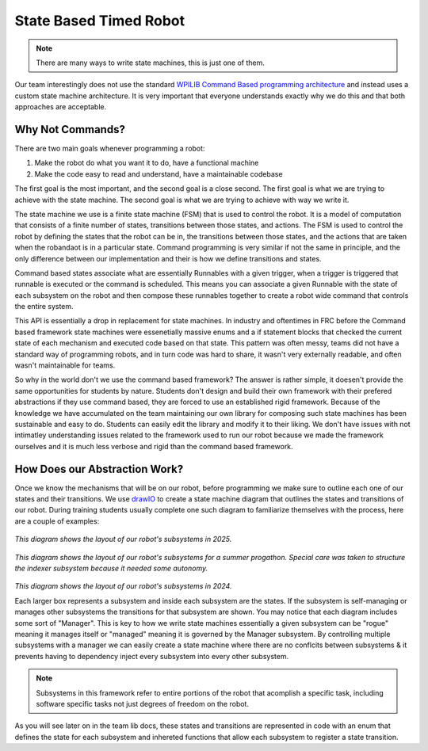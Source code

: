 State Based Timed Robot
=========================================

.. note:: There are many ways to write state machines, this is just one of them.

Our team interestingly does not use the standard `WPILIB Command Based programming architecture <https://frcdocs.wpi.edu/en/2020/docs/software/commandbased/what-is-command-based.html>`_ and instead uses a custom state machine architecture. It is very important that
everyone understands exactly why we do this and that both approaches are acceptable.

Why Not Commands?
-------------

There are two main goals whenever programming a robot:

1. Make the robot do what you want it to do, have a functional machine
2. Make the code easy to read and understand, have a maintainable codebase

The first goal is the most important, and the second goal is a close second. The first goal is what we are trying to achieve with
the state machine. The second goal is what we are trying to achieve with way we write it. 

The state machine we use is a finite state machine (FSM) that is used to control the robot. It is a model of computation that consists of a 
finite number of states, transitions between those states, and actions. The FSM is used to control the robot by defining the states that 
the robot can be in, the transitions between those states, and the actions that are taken when the robandaot is in a particular state. Command
programming is very similar if not the same in principle, and the only difference between our implementation and their is how we define
transitions and states.

Command based states associate what are essentially Runnables with a given trigger, when a trigger is triggered that runnable is executed
or the command is scheduled. This means you can associate a given Runnable with the state of each subsystem on the robot and then compose
these runnables together to create a robot wide command that controls the entire system. 

This API is essentially a drop in replacement for state machines. In industry and oftentimes in FRC before the Command based framework
state machines were essenetially massive enums and a if statement blocks that checked the current state of each mechanism
and executed code based on that state. This pattern was often messy, teams did not have a standard way of programming robots,
and in turn code was hard to share, it wasn't very externally readable, and often wasn't maintainable for teams.

So why in the world don't we use the command based framework? The answer is rather simple, it doesen't provide the same opportunities
for students by nature. Students don't design and build their own framework with their prefered abstractions if they use command based,
they are forced to use an established rigid framework. Because of the knowledge we have accumulated on the team maintaining our own 
library for composing such state machines has been sustainable and easy to do. Students can easily edit the library and modify it to
their liking. We don't have issues with not intimatley understanding issues related to the framework used to run our robot because we made the
framework ourselves and it is much less verbose and rigid than the command based framework. 

How Does our Abstraction Work?
-------------

Once we know the mechanisms that will be on our robot, before programming we make sure to outline each one of our states and their transitions.
We use `drawIO <https://drawio.com/>`_ to create a state machine diagram that outlines the states and transitions of our robot. 
During training students usually complete one such diagram to familiarize themselves with the process, here are a couple of examples:

.. figure:: /pioneersLib/2025StateDiagram.png
   :alt: 2025 State Machine
   :width: 600px
   :align: center
*This diagram shows the layout of our robot's subsystems in 2025.*

.. figure:: /pioneersLib/2024Progathon.png
   :alt: 2024 Progathon State Machine
   :width: 600px
   :align: center
*This diagram shows the layout of our robot's subsystems for a summer progathon. Special care was taken to structure the indexer subsystem because it needed some autonomy.*

.. figure:: /pioneersLib/2024Season.png
    :alt: 2024 State Machine
    :width: 600px
    :align: center
*This diagram shows the layout of our robot's subsystems in 2024.*



Each larger box represents a subsystem and inside each subsystem are the states. If the subsystem is self-managing or manages other subsystems
the transitions for that subsystem are shown. You may notice that each diagram includes some sort of "Manager". This is key to how we write state machines
essentially a given subsystem can be "rogue" meaning it manages itself or "managed" meaning it is governed by the Manager subsystem. By controlling
multiple subsystems with a manager we can easily create a state machine where there are no conflcits between subsystems & it prevents having to dependency inject every subsystem
into every other subsystem.

.. note:: Subsystems in this framework refer to entire portions of the robot that acomplish a specific task, including software specific tasks not just degrees of freedom on the robot.

As you will see later on in the team lib docs, these states and transitions are represented in code with an enum that defines the state for each subsystem
and inhereted functions that allow each subsystem to register a state transition. 
